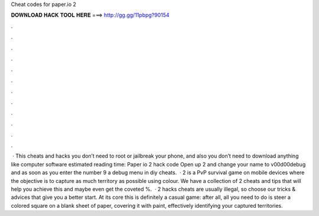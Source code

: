 Cheat codes for paper.io 2

𝐃𝐎𝐖𝐍𝐋𝐎𝐀𝐃 𝐇𝐀𝐂𝐊 𝐓𝐎𝐎𝐋 𝐇𝐄𝐑𝐄 ===> http://gg.gg/11pbpg?90154

.

.

.

.

.

.

.

.

.

.

.

.

 · This cheats and hacks you don’t need to root or jailbreak your phone, and also you don’t need to download anything like computer software estimated reading time: Paper io 2 hack code Open up  2 and change your name to v00d00debug and as soon as you enter the number 9 a debug menu in diy cheats.  ·  2 is a PvP survival game on mobile devices where the objective is to capture as much territory as possible using colour. We have a collection of  2 cheats and tips that will help you achieve this and maybe even get the coveted %.  ·  2 hacks cheats are usually illegal, so choose our tricks & advices that give you a better start. At its core this is definitely a casual game: after all, all you need to do is steer a colored square on a blank sheet of paper, covering it with paint, effectively identifying your captured territories.